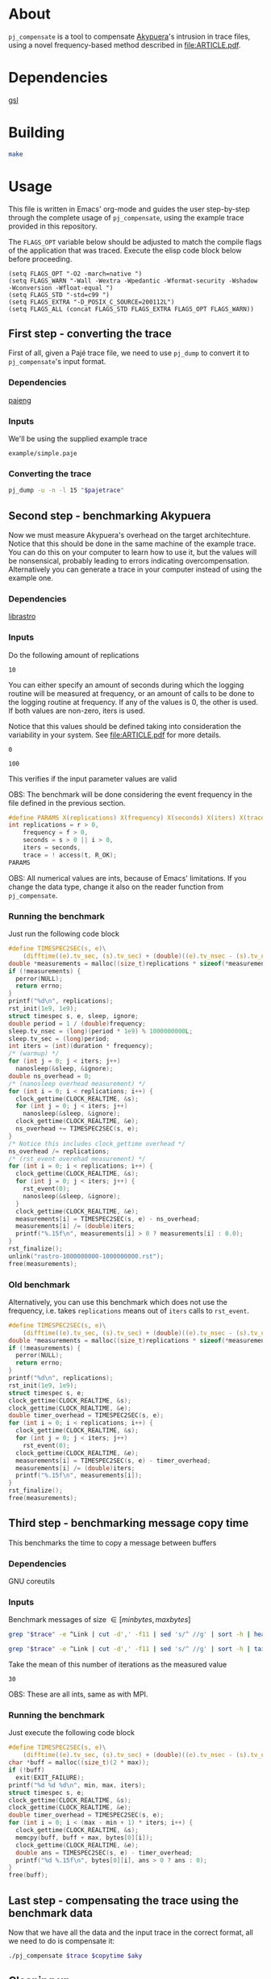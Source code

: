 * About

=pj_compensate= is a tool to compensate [[https://github.com/schnorr/akypuera][Akypuera]]'s intrusion in trace
files, using a novel frequency-based method described in
[[file:ARTICLE.pdf]].

* Dependencies

[[https://www.gnu.org/software/gsl/][gsl]]

* Building

#+begin_src sh :results output verbatim :exports code
make
#+end_src

* Usage

This file is written in Emacs' org-mode and guides the user
step-by-step through the complete usage of =pj_compensate=, using the
example trace provided in this repository.

The =FLAGS_OPT= variable below should be adjusted to match the compile
flags of the application that was traced. Execute the elisp code block
below before proceeding.

#+begin_src elisp :results silent :exports code
(setq FLAGS_OPT "-O2 -march=native ")
(setq FLAGS_WARN "-Wall -Wextra -Wpedantic -Wformat-security -Wshadow -Wconversion -Wfloat-equal ")
(setq FLAGS_STD "-std=c99 ")
(setq FLAGS_EXTRA "-D_POSIX_C_SOURCE=200112L")
(setq FLAGS_ALL (concat FLAGS_STD FLAGS_EXTRA FLAGS_OPT FLAGS_WARN))
#+end_src

** First step - converting the trace

First of all, given a Pajé trace file, we need to use =pj_dump= to
convert it to =pj_compensate='s input format.

*** Dependencies

[[https://github.com/schnorr/pajeng][pajeng]]

*** Inputs

We'll be using the supplied example trace

#+name: pajetrace
: example/simple.paje

*** Converting the trace

#+name: trace
#+headers: :var pajetrace=pajetrace
#+headers: :cache yes
#+headers: :exports code
#+headers: :results output verbatim :file example.pj_dump
#+begin_src sh
pj_dump -u -n -l 15 "$pajetrace"
#+end_src

** Second step - benchmarking Akypuera

Now we must measure Akypuera's overhead on the target architechture.
Notice that this should be done in the same machine of the example
trace. You can do this on your computer to learn how to use it, but
the values will be nonsensical, probably leading to errors indicating
overcompensation. Alternatively you can generate a trace in your
computer instead of using the example one.

*** Dependencies

[[https://github.com/schnorr/akypuera][librastro]]

*** Inputs

Do the following amount of replications

#+name: replications
: 10

You can either specify an amount of seconds during which the logging
routine will be measured at frequency, or an amount of calls to be
done to the logging routine at frequency. If any of the values is 0,
the other is used. If both values are non-zero, iters is used.

Notice that this values should be defined taking into consideration
the variability in your system. See [[file:ARTICLE.pdf]] for more details.

#+name: seconds
: 0

#+name: iters
: 100

This verifies if the input parameter values are valid

OBS: The benchmark will be done considering the event frequency in the
file defined in the previous section.

#+name: assert_params
#+headers: :var r=replications f=frequency s=seconds i=iters t=trace
#+headers: :defines X(name) printf(#name ": %s\n", name ? "OK" : "Value error");
#+headers: :includes '(<stdio.h> <unistd.h>)
#+headers: :flags -D_POSIX_C_SOURCE=200809L
#+headers: :results output verbatim
#+headers: :exports code
#+begin_src C
#define PARAMS X(replications) X(frequency) X(seconds) X(iters) X(trace)
int replications = r > 0,
    frequency = f > 0,
    seconds = s > 0 || i > 0,
    iters = seconds,
    trace = ! access(t, R_OK);
PARAMS
#+end_src

OBS: All numerical values are ints, because of Emacs' limitations. If
you change the data type, change it also on the reader function from
=pj_compensate=.

*** Auxiliary code blocks					   :noexport:

You can hide and ignore this section if you are not interested in
modifying the benchmark utility.

#+name: frequency
#+headers: :var file=trace
#+headers: :cache yes
#+headers: :exports code
#+begin_src sh
./pj_frequency $file
#+end_src

#+name: time
#+headers: :var f=frequency s=seconds i=iters
#+headers: :cache yes
#+headers: :exports code
#+begin_src sh
if [ $i -gt 0 ]
then
  echo "$i / $f" | bc -l
else
  echo $s
fi
#+end_src

*** Running the benchmark

Just run the following code block

# The (concat) bs is only needed with :headers, which breaks :libs for some reason
#+name: aky
#+headers: :var replications=replications frequency=frequency duration=time
#+headers: :flags (concat "-lrastro " (symbol-value 'FLAGS_ALL))
#+headers: :includes '(<stdio.h> <stdlib.h> <time.h> <string.h> <errno.h> <rastro.h> <unistd.h>)
#+headers: :exports code
#+headers: :cache yes
#+headers: :tangle  benchmark_librastro.c
#+headers: :results output :file logging.csv
#+begin_src C
#define TIMESPEC2SEC(s, e)\
    (difftime((e).tv_sec, (s).tv_sec) + (double)((e).tv_nsec - (s).tv_nsec) * 1e-9)
double *measurements = malloc((size_t)replications * sizeof(*measurements));
if (!measurements) {
  perror(NULL);
  return errno;
}
printf("%d\n", replications);
rst_init(1e9, 1e9);
struct timespec s, e, sleep, ignore;
double period = 1 / (double)frequency;
sleep.tv_nsec = (long)(period * 1e9) % 1000000000L;
sleep.tv_sec = (long)period;
int iters = (int)(duration * frequency);
/* (warmup) */
for (int j = 0; j < iters; j++)
  nanosleep(&sleep, &ignore);
double ns_overhead = 0;
/* (nanosleep overhead measurement) */
for (int i = 0; i < replications; i++) {
  clock_gettime(CLOCK_REALTIME, &s);
  for (int j = 0; j < iters; j++)
    nanosleep(&sleep, &ignore);
  clock_gettime(CLOCK_REALTIME, &e);
  ns_overhead += TIMESPEC2SEC(s, e);
}
/* Notice this includes clock_gettime overhead */
ns_overhead /= replications;
/* (rst_event overehad measurement) */
for (int i = 0; i < replications; i++) {
  clock_gettime(CLOCK_REALTIME, &s);
  for (int j = 0; j < iters; j++) {
    rst_event(0);
    nanosleep(&sleep, &ignore);
  }
  clock_gettime(CLOCK_REALTIME, &e);
  measurements[i] = TIMESPEC2SEC(s, e) - ns_overhead;
  measurements[i] /= (double)iters;
  printf("%.15f\n", measurements[i] > 0 ? measurements[i] : 0.0);
}
rst_finalize();
unlink("rastro-1000000000-1000000000.rst");
free(measurements);
#+end_src

*** Old benchmark

Alternatively, you can use this benchmark which does not use the
frequency, i.e. takes =replications= means out of =iters= calls to
=rst_event=.

#+name: aky_old
#+headers: :var replications=replications iters=iters
#+headers: :flags (concat "-lrastro " (symbol-value 'FLAGS_ALL))
#+headers: :includes '(<stdio.h> <stdlib.h> <time.h> <string.h> <errno.h> <rastro.h> <inttypes.h>)
#+headers: :exports code
#+headers: :results output :file logging-benchmark.csv
#+headers: :tangle old_benchmark.c
#+headers: :cache yes
#+begin_src C
#define TIMESPEC2SEC(s, e)\
    (difftime((e).tv_sec, (s).tv_sec) + (double)((e).tv_nsec - (s).tv_nsec) * 1e-9)
double *measurements = malloc((size_t)replications * sizeof(*measurements));
if (!measurements) {
  perror(NULL);
  return errno;
}
printf("%d\n", replications);
rst_init(1e9, 1e9);
struct timespec s, e;
clock_gettime(CLOCK_REALTIME, &s);
clock_gettime(CLOCK_REALTIME, &e);
double timer_overhead = TIMESPEC2SEC(s, e);
for (int i = 0; i < replications; i++) {
  clock_gettime(CLOCK_REALTIME, &s);
  for (int j = 0; j < iters; j++)
    rst_event(0);
  clock_gettime(CLOCK_REALTIME, &e);
  measurements[i] = TIMESPEC2SEC(s, e) - timer_overhead;
  measurements[i] /= (double)iters;
  printf("%.15f\n", measurements[i]);
}
rst_finalize();
free(measurements);
#+end_src

** Third step - benchmarking message copy time

This benchmarks the time to copy a message between buffers

*** Dependencies

GNU coreutils

*** Inputs

Benchmark messages of size \in [minbytes, maxbytes]

#+name: minbytes
#+headers: :var trace=trace
#+headers: :cache yes
#+begin_src sh
grep "$trace" -e ^Link | cut -d',' -f11 | sed 's/^ //g' | sort -h | head -n 1
#+end_src

#+name: maxbytes
#+headers: :var trace=trace
#+headers: :cache yes
#+begin_src sh
grep "$trace" -e ^Link | cut -d',' -f11 | sed 's/^ //g' | sort -h | tail -n 1
#+end_src

Take the mean of this number of iterations as the measured value

#+name: byteiters
: 30

OBS: These are all ints, same as with MPI.

*** Auxiliary code blocks 					   :noexport:

You can ignore and hide this session if you are not interested

#+name: bytes
#+headers: :var MIN_BYTES=minbytes MAX_BYTES=maxbytes ITERS=byteiters
#+headers: :cache yes
#+headers: :results table
#+begin_src sh
for i in `seq $ITERS`; do seq $MIN_BYTES $MAX_BYTES | shuf | tr '\n' ','; done
#+end_src

*** Running the benchmark

Just execute the following code block

#+name: copytime
#+headers: :var max=maxbytes min=minbytes iters=byteiters bytes=bytes
#+headers: :flags (symbol-value 'FLAGS_ALL)
#+headers: :includes '(<stdio.h> <stdlib.h> <time.h> <string.h>)
#+headers: :exports code
#+headers: :cache yes
#+headers: :tangle copytime.c
#+headers: :results output :file copytime.csv
#+begin_src C
#define TIMESPEC2SEC(s, e)\
    (difftime((e).tv_sec, (s).tv_sec) + (double)((e).tv_nsec - (s).tv_nsec) * 1e-9)
char *buff = malloc((size_t)(2 * max));
if (!buff)
  exit(EXIT_FAILURE);
printf("%d %d %d\n", min, max, iters);
struct timespec s, e;
clock_gettime(CLOCK_REALTIME, &s);
clock_gettime(CLOCK_REALTIME, &e);
double timer_overhead = TIMESPEC2SEC(s, e);
for (int i = 0; i < (max - min + 1) * iters; i++) {
  clock_gettime(CLOCK_REALTIME, &s);
  memcpy(buff, buff + max, bytes[0][i]);
  clock_gettime(CLOCK_REALTIME, &e);
  double ans = TIMESPEC2SEC(s, e) - timer_overhead;
  printf("%d %.15f\n", bytes[0][i], ans > 0 ? ans : 0);
}
free(buff);
#+end_src

** Last step - compensating the trace using the benchmark data

Now that we have all the data and the input trace in the correct
format, all we need to do is compensate it:

#+name: compensation
#+headers: :var trace=trace copytime=copytime aky=aky
#+headers: :results output verbatim :file compensated.pj_dump
#+headers: :cache yes
#+headers: :exports code
#+begin_src sh
./pj_compensate $trace $copytime $aky
#+end_src

** Cleaning up

#+begin_src sh :exports code
make clean
rm -f example.pj_dump logging.csv copytime.csv compensated.pj_dump
#+end_src

* Additional usage

#+begin_src sh :results output verbatim :exports both
./pj_compensate --help
#+end_src

#+RESULTS:
#+begin_example
Usage: pj_compensate [OPTION...] ORIGINAL-TRACE COPYTIME-DATA OVERHEAD-DATA
Outputs a trace compensating for Aky's intrusion

  -e, --estimator=ESTIMATOR=mean   Either 'mean' or 'histogram'
  -t, --trimming=FACTOR=0.1  Trim outliers by FACTOR
  -y, --sync=BYTES=4025      Sends >= BYTES are synchronous
  -?, --help                 Give this help list
      --usage                Give a short usage message
  -v, --version              Print version

Mandatory or optional arguments to long options are also mandatory or optional
for any corresponding short options.
#+end_example
* Hacking

This sections describes the internals of =pj_compensate= and is
intended for developers interested in modifying it.

** Overview

The code is small and simple.

=pj_compensate= takes as input the trace file (generated by Akypuera)
to be compensated, in the =pj_dump= format as described in previous
sections, as well as the overhead and copytime data.  It reads this
data into structures described below, and iterates through the trace
events adjusting their timestamps as described in [[file:ARTICLE.pdf][ARTICLE]], writing to
stdout a new trace file in the same format as the input.

More specifically, the routines declared in =reader.h= read the
benchmark data inputed by the user, storing the results in the
singleton structures defined in that same header, namely =struct
Overhead= and =struct Copytime=.

=pj_dump_parser.c= parses the trace file using the routines from
=events.h=, and stores the events (states and links, as defined by
[[https://github.com/schnorr/pajeng/wiki/pj_dump][pj_dump)]] information in the structures defined in the aforementioned
header file, namely in =struct Link= and =struct State=. These
structures are added to queues and arrays (see also =queue.h=) which
=pj_compensate= uses to create a third structure, =struct Comm=, to
store the matching event in the case of non-local (communication)
events (i.e. to store the correct send for a recv and the recv for a
send).  Once this structure is created for every communication event,
the temporary queues are discarded and all events are chronologically
placed in one queue per process. These queues are iterated over in
=pj_compensate=, and the routines from =compensation.h= are used to
adjust the timestamps. The timestamps are outputted to stdout as they
are adjusted.

Non-local events need to be treated specially, and there is a locking
mechanism whenever an event depends on another (from another process,
i.e. another queue) to be processed first. This is contained in
=pj_compensate.c=.

** What does each file do?

#+begin_src sh :results output verbatim
find -name '*.h' | xargs head -n 1
#+end_src

#+RESULTS:
#+begin_example
==> ./include/compensation.h <==
/* Routines to compensate event timestamps */

==> ./include/args.h <==
/* Argument parsing */

==> ./include/prng.h <==
/* pseudo ranodm double between 0 and 1, uniformally distributed */

==> ./include/hist.h <==
/* Formulas for histograms */

==> ./include/ref.h <==
/* Simple reference counting data structure for embedding, for internal use. */

==> ./include/queue.h <==
/* State and link queue implementations (see also events.h) */

==> ./include/reader.h <==
/* Routines to read binaries generated by Aky and structs to store the data */

==> ./include/events.h <==
/* Ref counted event structs (States and Links) and associated routines */

==> ./include/logging.h <==
/* A simple logging macro and some wrappers */

==> ./include/utlist.h <==
/* The famous utlist macro lib */
#+end_example

#+begin_src sh :results output verbatim
find -name '*.c' | xargs head -n 1
#+end_src

#+RESULTS:
#+begin_example
==> ./src/hist.c <==
/* See the header file for contracts and more docs */

==> ./src/pj_compensate.c <==
/* Main application */

==> ./src/events.c <==
/* See the header file for contracts and more docs */

==> ./src/compensation.c <==
/* See the header file for contracts and more docs */

==> ./src/reader.c <==
/* See the header file for contracts and more docs */

==> ./src/pj_dump_parse.c <==
/* Read a pj_dump trace file into the event queues */

==> ./src/queue.c <==
/* See the header file for contracts and more docs */
#+end_example

** Testing modifications

There is currently no test suite. See [[file:ARTICLE.pdf][ARTICLE]] for metrics to compare results
between compensation methods.
** Notes

Linking graph (see =pj_compensate.c:link_sends_recvs=):

#+begin_src dot :file graph.png :exports results
digraph {
  bgcolor="transparent"
  layout="neato"
  node [color="#D0D0D0", fontcolor="#D0D0D0", shape="square", fixedsize="true", fontsize="10"]
  edge [color="#D0D0D0", fontcolor="#D0D0D0", fontsize=8, arrowsize=0.5]
  color="#D0D0D0"
  Recv   [ color="green"   ] // State
  Recv_  [ color="cyan"    ] // State (copy)
  Comm_r [ color="blue"    ] // Comm
  Comm_s [ color="yellow"  ] // Comm (fake, bytes only)
  Comm_w [ color="blue"    ]
  Send   [ color="green"   ]
  Send_  [ color="cyan"    ]
  Wait   [ color="green"   ]
  Recv   -> Comm_r [ label="comm"    ]
  Comm_r -> Send   [ label="c_match" ]
  Comm_r -> Send_  [ label="match"   ]
  Send   -> Comm_s [ label="comm"    ]
  Send_  -> Comm_s [ label="comm"    ]
  Wait   -> Comm_w [ label="comm"    ]
  Comm_w -> Recv   [ label="match"   ]
  Comm_w -> Recv_  [ label="c_match" ]
  Recv_  -> Comm_r [ label="comm"    ]
}
#+end_src

#+RESULTS:
[[file:graph.png]]
